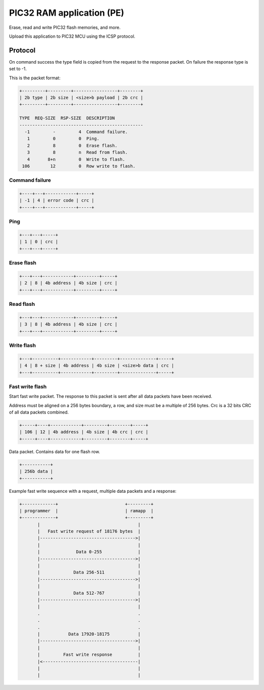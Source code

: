 PIC32 RAM application (PE)
==========================

Erase, read and write PIC32 flash memories, and more.

Upload this application to PIC32 MCU using the ICSP protocol.

Protocol
--------

On command success the type field is copied from the request to the
response packet. On failure the response type is set to -1.

This is the packet format:

.. code-block:: text

   +---------+---------+-----------------+--------+
   | 2b type | 2b size | <size>b payload | 2b crc |
   +---------+---------+-----------------+--------+

   TYPE  REQ-SIZE  RSP-SIZE  DESCRIPTION
   ------------------------------------------------
     -1         -         4  Command failure.
      1         0         0  Ping.
      2         8         0  Erase flash.
      3         8         n  Read from flash.
      4       8+n         0  Write to flash.
    106        12         0  Row write to flash.

Command failure
^^^^^^^^^^^^^^^

.. code-block:: text

   +----+---+------------+-----+
   | -1 | 4 | error code | crc |
   +----+---+------------+-----+

Ping
^^^^

.. code-block:: text

   +---+---+-----+
   | 1 | 0 | crc |
   +---+---+-----+

Erase flash
^^^^^^^^^^^

.. code-block:: text

   +---+---+------------+---------+-----+
   | 2 | 8 | 4b address | 4b size | crc |
   +---+---+------------+---------+-----+

Read flash
^^^^^^^^^^

.. code-block:: text

   +---+---+------------+---------+-----+
   | 3 | 8 | 4b address | 4b size | crc |
   +---+---+------------+---------+-----+

Write flash
^^^^^^^^^^^

.. code-block:: text

   +---+----------+------------+---------+--------------+-----+
   | 4 | 8 + size | 4b address | 4b size | <size>b data | crc |
   +---+----------+------------+---------+--------------+-----+

Fast write flash
^^^^^^^^^^^^^^^^

Start fast write packet. The response to this packet is sent after all
data packets have been received.

Address must be aligned on a 256 bytes boundary, a row, and size must
be a multiple of 256 bytes. Crc is a 32 bits CRC of all data packets
combined.

.. code-block:: text

   +-----+----+------------+---------+--------+-----+
   | 106 | 12 | 4b address | 4b size | 4b crc | crc |
   +-----+----+------------+---------+--------+-----+

Data packet. Contains data for one flash row.

.. code-block:: text

   +-----------+
   | 256b data |
   +-----------+

Example fast write sequence with a request, multiple data packets and
a response:

.. code-block:: text

   +-------------+                          +---------+
   | programmer  |                          | ramapp  |
   +-------------+                          +---------+
          |                                      |
          |   Fast write request of 18176 bytes  |
          |------------------------------------->|
          |                                      |
          |              Data 0-255              |
          |------------------------------------->|
          |                                      |
          |             Data 256-511             |
          |------------------------------------->|
          |                                      |
          |             Data 512-767             |
          |------------------------------------->|
          |                                      |
          .                                      .
          .                                      .
          .                                      .
          |           Data 17920-18175           |
          |------------------------------------->|
          |                                      |
          |         Fast write response          |
          |<-------------------------------------|
          |                                      |
          |                                      |
